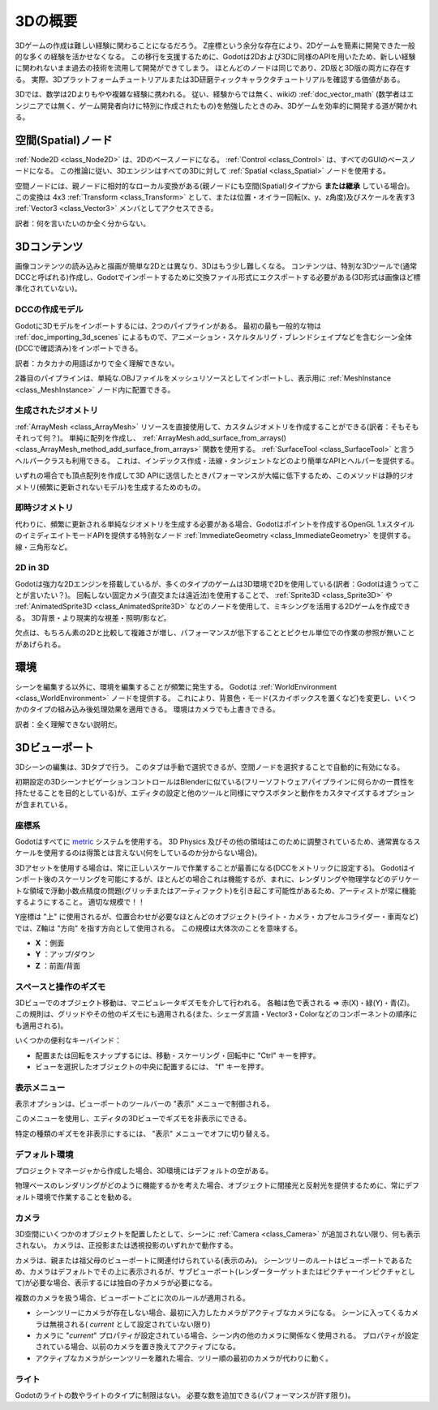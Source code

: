 .. _doc_introduction_to_3d_jp:


































3Dの概要
================

3Dゲームの作成は難しい経験に関わることになるだろう。
Z座標という余分な存在により、2Dゲームを簡素に開発できた一般的な多くの経験を活かせなくなる。
この移行を支援するために、Godotは2Dおよび3Dに同様のAPIを用いたため、新しい経験に関われないまま過去の技術を流用して開発ができてしまう。
ほとんどのノードは同じであり、2D版と3D版の両方に存在する。
実際、3Dプラットフォームチュートリアルまたは3D研磨ティックキャラクタチュートリアルを確認する価値がある。

3Dでは、数学は2Dよりもやや複雑な経験に携われる。
従い、経験からでは無く、wikiの :ref:`doc_vector_math` (数学者はエンジニアでは無く、ゲーム開発者向けに特別に作成されたもの)を勉強したときのみ、3Dゲームを効率的に開発する道が開かれる。



.. 英語の原文：3Dの概要
   Introduction to 3D
   ==================

   Creating a 3D game can be challenging. That extra Z coordinate makes
   many of the common techniques that helped to make 2D games simple no
   longer work. To aid in this transition, it is worth mentioning that
   Godot uses similar APIs for 2D and 3D. Most nodes are the same and
   are present in both 2D and 3D versions. In fact, it is worth checking
   the 3D platformer tutorial, or the 3D kinematic character tutorials,
   which are almost identical to their 2D counterparts.

   In 3D, math is a little more complex than in 2D, so also checking the
   :ref:`doc_vector_math` entry in the wiki (which was especially created for game
   developers, not mathematicians or engineers) will help pave the way for you
   to develop 3D games efficiently.


































空間(Spatial)ノード
~~~~~~~~~~~~~~~~~~~~~~~~~~~~~~~~~~~~~~

:ref:`Node2D <class_Node2D>` は、2Dのベースノードになる。
:ref:`Control <class_Control>` は、すべてのGUIのベースノードになる。
この推論に従い、3Dエンジンはすべての3Dに対して :ref:`Spatial <class_Spatial>` ノードを使用する。

.. image:: img/tuto_3d1.png

空間ノードには、親ノードに相対的なローカル変換がある(親ノードにも空間(Spatial)タイプから **または継承** している場合)。
この変換は 4x3 :ref:`Transform <class_Transform>` として、または位置・オイラー回転(x、y、z角度)及びスケールを表す3 :ref:`Vector3 <class_Vector3>` メンバとしてアクセスできる。

.. image:: img/tuto_3d2.png

訳者：何を言いたいのか全く分からない。

.. 英語の原文：空間(Spatial)ノード
   Spatial node
   ~~~~~~~~~~~~

   :ref:`Node2D <class_Node2D>` is the base node for 2D.
   :ref:`Control <class_Control>` is the base node for everything GUI.
   Following this reasoning, the 3D engine uses the :ref:`Spatial <class_Spatial>`
   node for everything 3D.

   .. image:: img/tuto_3d1.png

   Spatial nodes have a local transform, which is relative to the parent
   node (as long as the parent node is also of **or inherits** from the type
   Spatial). This transform can be accessed as a 4x3
   :ref:`Transform <class_Transform>`, or as 3 :ref:`Vector3 <class_Vector3>`
   members representing location, Euler rotation (x,y and z angles) and
   scale.

   .. image:: img/tuto_3d2.png


































3Dコンテンツ
~~~~~~~~~~~~~~~~~~~~~~~~

画像コンテンツの読み込みと描画が簡単な2Dとは異なり、3Dはもう少し難しくなる。
コンテンツは、特別な3Dツールで(通常DCCと呼ばれる)作成し、Godotでインポートするために交換ファイル形式にエクスポートする必要がある(3D形式は画像ほど標準化されていない)。

.. 英語の原文：3Dコンテンツ
   3D content
   ~~~~~~~~~~

   Unlike 2D, where loading image content and drawing is straightforward,
   3D is a little more difficult. The content needs to be created with
   special 3D tools (usually referred to as DCCs) and exported to an
   exchange file format in order to be imported in Godot (3D formats are
   not as standardized as images).


































DCCの作成モデル
------------------------------

.. FIXME:

   Godot3.xワークフローを正しく説明するための更新が必要になる。
   （既存の doc_importing_3d_meshes_jp インポータを参照するために使用）

Godotに3Dモデルをインポートするには、2つのパイプラインがある。
最初の最も一般的な物は :ref:`doc_importing_3d_scenes` によるもので、アニメーション・スケルタルリグ・ブレンドシェイプなどを含むシーン全体(DCCで確認済み)をインポートできる。

訳者：カタカナの用語ばかりで全く理解できない。

2番目のパイプラインは、単純な.OBJファイルをメッシュリソースとしてインポートし、表示用に :ref:`MeshInstance <class_MeshInstance>` ノード内に配置できる。


.. 英語の原文：DCCの作成モデル
   DCC-created models
   ------------------

   .. FIXME: Needs update to properly description Godot 3.x workflow
      (used to reference a non existing doc_importing_3d_meshes importer).

   There are two pipelines to import 3D models in Godot. The first and most
   common one is by :ref:`doc_importing_3d_scenes`, which allows you to import
   entire scenes (just as they look in the DCC), including animation,
   skeletal rigs, blend shapes, etc.

   The second pipeline is by importing simple .OBJ files as mesh resources,
   which can be then put inside a :ref:`MeshInstance <class_MeshInstance>`
   node for display.



































生成されたジオメトリ
----------------------------------------

:ref:`ArrayMesh <class_ArrayMesh>` リソースを直接使用して、カスタムジオメトリを作成することができる(訳者：そもそもそれって何？)。
単純に配列を作成し、 :ref:`ArrayMesh.add_surface_from_arrays() <class_ArrayMesh_method_add_surface_from_arrays>` 関数を使用する。
:ref:`SurfaceTool <class_SurfaceTool>` と言うヘルパークラスも利用できる。
これは、インデックス作成・法線・タンジェントなどのより簡単なAPIとヘルパーを提供する。

いずれの場合でも頂点配列を作成して3D APIに送信したときパフォーマンスが大幅に低下するため、このメソッドは静的ジオメトリ(頻繁に更新されないモデル)を生成するためのもの。


.. 英語の原文：生成されたジオメトリ
   Generated geometry
   ------------------

   It is possible to create custom geometry by using the
   :ref:`ArrayMesh <class_ArrayMesh>` resource directly. Simply create your arrays
   and use the :ref:`ArrayMesh.add_surface_from_arrays() <class_ArrayMesh_method_add_surface_from_arrays>`
   function. A helper class is also available, :ref:`SurfaceTool <class_SurfaceTool>`,
   which provides a more straightforward API and helpers for indexing,
   generating normals, tangents, etc.

   In any case, this method is meant for generating static geometry (models
   that will not be updated often), as creating vertex arrays and
   submitting them to the 3D API has a significant performance cost.




































即時ジオメトリ
----------------------------

代わりに、頻繁に更新される単純なジオメトリを生成する必要がある場合、Godotはポイントを作成するOpenGL 1.xスタイルのイミディエイトモードAPIを提供する特別なノード :ref:`ImmediateGeometry <class_ImmediateGeometry>` を提供する。
線・三角形など。

.. 英語の原文：即時ジオメトリ
   Immediate geometry
   ------------------

   If, instead, there is a requirement to generate simple geometry that
   will be updated often, Godot provides a special node,
   :ref:`ImmediateGeometry <class_ImmediateGeometry>`,
   which provides an OpenGL 1.x style immediate-mode API to create points,
   lines, triangles, etc.

































2D in 3D
----------------

Godotは強力な2Dエンジンを搭載しているが、多くのタイプのゲームは3D環境で2Dを使用している(訳者：Godotは違うってことが言いたい？)。
回転しない固定カメラ(直交または遠近法)を使用することで、 :ref:`Sprite3D <class_Sprite3D>` や :ref:`AnimatedSprite3D <class_AnimatedSprite3D>` などのノードを使用して、ミキシングを活用する2Dゲームを作成できる。
3D背景・より現実的な視差・照明/影など。

欠点は、もちろん素の2Dと比較して複雑さが増し、パフォーマンスが低下することとピクセル単位での作業の参照が無いことがあげられる。


.. 英語の原文：2D in 3D
   2D in 3D
   --------

   While Godot packs a powerful 2D engine, many types of games use 2D in a
   3D environment. By using a fixed camera (either orthogonal or
   perspective) that does not rotate, nodes such as
   :ref:`Sprite3D <class_Sprite3D>` and
   :ref:`AnimatedSprite3D <class_AnimatedSprite3D>`
   can be used to create 2D games that take advantage of mixing with 3D
   backgrounds, more realistic parallax, lighting/shadow effects, etc.

   The disadvantage is, of course, that added complexity and reduced
   performance in comparison to plain 2D, as well as the lack of reference
   of working in pixels.



































環境
~~~~~~~~~~~~

シーンを編集する以外に、環境を編集することが頻繁に発生する。
Godotは :ref:`WorldEnvironment <class_WorldEnvironment>` ノードを提供する。
これにより、背景色・モード(スカイボックスを置くなど)を変更し、いくつかのタイプの組み込み後処理効果を適用できる。
環境はカメラでも上書きできる。

訳者：全く理解できない説明だ。


.. 英語の原文：環境
   Environment
   ~~~~~~~~~~~

   Besides editing a scene, it is often common to edit the environment.
   Godot provides a :ref:`WorldEnvironment <class_WorldEnvironment>`
   node that allows changing the background color, mode (as in, put a
   skybox), and applying several types of built-in post-processing effects.
   Environments can also be overridden in the Camera.



































3Dビューポート
~~~~~~~~~~~~~~~~~~~~~~~~~~~~

3Dシーンの編集は、3Dタブで行う。
このタブは手動で選択できるが、空間ノードを選択することで自動的に有効になる。

.. image:: img/tuto_3d3.png


初期設定の3DシーンナビゲーションコントロールはBlenderに似ている(フリーソフトウェアパイプラインに何らかの一貫性を持たせることを目的としている)が、エディタの設定と他のツールと同様にマウスボタンと動作をカスタマイズするオプションが含まれている。


.. image:: img/tuto_3d4.png


.. 英語の原文：3Dビューポート
   3D viewport
   ~~~~~~~~~~~

   Editing 3D scenes is done in the 3D tab. This tab can be selected
   manually, but it will be automatically enabled when a Spatial node is
   selected.

   .. image:: img/tuto_3d3.png

   Default 3D scene navigation controls are similar to Blender (aiming to
   have some sort of consistency in the free software pipeline..), but
   options are included to customize mouse buttons and behavior to be
   similar to other tools in the Editor Settings:

   .. image:: img/tuto_3d4.png




































座標系
------------

Godotはすべてに `metric <https://en.wikipedia.org/wiki/Metric_system>`__ システムを使用する。
3D Physics 及びその他の領域はこのために調整されているため、通常異なるスケールを使用するのは得策とは言えない(何をしているのか分からない場合)。

3Dアセットを使用する場合は、常に正しいスケールで作業することが最善になる(DCCをメトリックに設定する)。
Godotはインポート後のスケーリングを可能にするが、ほとんどの場合これは機能するが、まれに、レンダリングや物理学などのデリケートな領域で浮動小数点精度の問題(グリッチまたはアーティファクト)を引き起こす可能性があるため、アーティストが常に機能するようにすること。
適切な規模で！！

Y座標は "上" に使用されるが、位置合わせが必要なほとんどのオブジェクト(ライト・カメラ・カプセルコライダー・車両など)では、Z軸は "方向" を指す方向として使用される。
この規模は大体次のことを意味する。

-  **X** ：側面
-  **Y** ：アップ/ダウン
-  **Z** ：前面/背面



.. 英語の原文：座標系
   Coordinate system
   -----------------

   Godot uses the `metric <https://en.wikipedia.org/wiki/Metric_system>`__
   system for everything. 3D Physics and other areas are tuned for this, so
   attempting to use a different scale is usually a bad idea (unless you
   know what you are doing).

   When working with 3D assets, it's always best to work in the correct
   scale (set your DCC to metric). Godot allows scaling post-import and,
   while this works in most cases, in rare situations it may introduce
   floating point precision issues (and thus, glitches or artifacts) in
   delicate areas, such as rendering or physics, so make sure your artists
   always work in the right scale!

   The Y coordinate is used for "up", though for most objects that need
   alignment (like lights, cameras, capsule collider, vehicle, etc.), the Z
   axis is used as a "pointing towards" direction. This convention roughly
   means that:

   -  **X** is sides
   -  **Y** is up/down
   -  **Z** is front/back



































スペースと操作のギズモ
--------------------------------------------

3Dビューでのオブジェクト移動は、マニピュレータギズモを介して行われる。
各軸は色で表される
⇒
赤(X)・緑(Y)・青(Z)。
この規則は、グリッドやその他のギズモにも適用される(また、シェーダ言語・Vector3・Colorなどのコンポーネントの順序にも適用される)。

.. image:: img/tuto_3d5.png

いくつかの便利なキーバインド：

- 配置または回転をスナップするには、移動・スケーリング・回転中に "Ctrl" キーを押す。
- ビューを選択したオブジェクトの中央に配置するには、 "f" キーを押す。


.. 英語の原文：スペースと操作のギズモ
   Space and manipulation gizmos
   -----------------------------

   Moving objects in the 3D view is done through the manipulator gizmos.
   Each axis is represented by a color: Red, Green, Blue represent X,Y,Z
   respectively. This convention applies to the grid and other gizmos too
   (and also to the shader language, ordering of components for
   Vector3,Color,etc.).

   .. image:: img/tuto_3d5.png

   Some useful keybindings:

   -  To snap placement or rotation, press the "Ctrl" key while moving, scaling
      or rotating.
   -  To center the view on the selected object, press the "f" key.
































表示メニュー
------------------------

表示オプションは、ビューポートのツールバーの "表示" メニューで制御される。

.. image:: img/tuto_3d6.png

このメニューを使用し、エディタの3Dビューでギズモを非表示にできる。

.. image:: img/tuto_3d6_1.png

特定の種類のギズモを非表示にするには、 "表示" メニューでオフに切り替える。

.. image:: img/tuto_3d6_2.png




.. 英語の原文：表示メニュー
   View menu
   ---------

   The view options are controlled by the "View" menu in the viewport's toolbar.

   .. image:: img/tuto_3d6.png

   You can hide the gizmos in the 3D view of the editor through this menu:

   .. image:: img/tuto_3d6_1.png

   To hide a specific type of gizmos, you can toggle them off in the "View" menu.

   .. image:: img/tuto_3d6_2.png

































デフォルト環境
----------------------------

プロジェクトマネージャから作成した場合、3D環境にはデフォルトの空がある。

.. image:: img/tuto_3d8.png

物理ベースのレンダリングがどのように機能するかを考えた場合、オブジェクトに間接光と反射光を提供するために、常にデフォルト環境で作業することを勧める。

.. 英語の原文：デフォルト環境
   Default environment
   -------------------

   When created from the Project Manager, the 3D environment has a default sky.

   .. image:: img/tuto_3d8.png

   Given how physically based rendering works, it is advised to always try to
   work with a default environment in order to provide indirect and reflected
   light to your objects.


































カメラ
------------

3D空間にいくつかのオブジェクトを配置したとして、シーンに :ref:`Camera <class_Camera>` が追加されない限り、何も表示されない。
カメラは、正投影または透視投影のいずれかで動作する。

.. image:: img/tuto_3d10.png

カメラは、親または祖父母のビューポートに関連付けられている(表示のみ)。
シーンツリーのルートはビューポートであるため、カメラはデフォルトでその上に表示されるが、サブビューポート(レンダーターゲットまたはピクチャーインピクチャとして)が必要な場合、表示するには独自の子カメラが必要になる。

.. image:: img/tuto_3d11.png

複数のカメラを扱う場合、ビューポートごとに次のルールが適用される。

- シーンツリーにカメラが存在しない場合、最初に入力したカメラがアクティブなカメラになる。
  シーンに入ってくるカメラは無視される( *current* として設定されていない限り)
- カメラに "*current*" プロパティが設定されている場合、シーン内の他のカメラに関係なく使用される。
  プロパティが設定されている場合、以前のカメラを置き換えてアクティブになる。
- アクティブなカメラがシーンツリーを離れた場合、ツリー順の最初のカメラが代わりに動く。

.. 英語の原文：カメラ
   Cameras
   -------

   No matter how many objects are placed in the 3D space, nothing will be
   displayed unless a :ref:`Camera <class_Camera>` is
   also added to the scene. Cameras can work in either orthogonal or
   perspective projections:

   .. image:: img/tuto_3d10.png

   Cameras are associated with (and only display to) a parent or grandparent
   viewport. Since the root of the scene tree is a viewport, cameras will
   display on it by default, but if sub-viewports (either as render target
   or picture-in-picture) are desired, they need their own children cameras
   to display.

   .. image:: img/tuto_3d11.png

   When dealing with multiple cameras, the following rules are enforced for
   each viewport:

   -  If no cameras are present in the scene tree, the first one that
      enters it will become the active camera. Further cameras entering the
      scene will be ignored (unless they are set as *current*).
   -  If a camera has the "*current*" property set, it will be used
      regardless of any other camera in the scene. If the property is set,
      it will become active, replacing the previous camera.
   -  If an active camera leaves the scene tree, the first camera in
      tree-order will take its place.
































ライト
------------

Godotのライトの数やライトのタイプに制限はない。
必要な数を追加できる(パフォーマンスが許す限り)。

.. 英語の原文：ライト
   Lights
   ------

   There is no limitation on the number of lights, nor of types of lights, in
   Godot. As many as desired can be added (as long as performance allows).


.. vim:set ts=3 sw=3 tw=0 fenc=utf-8:
